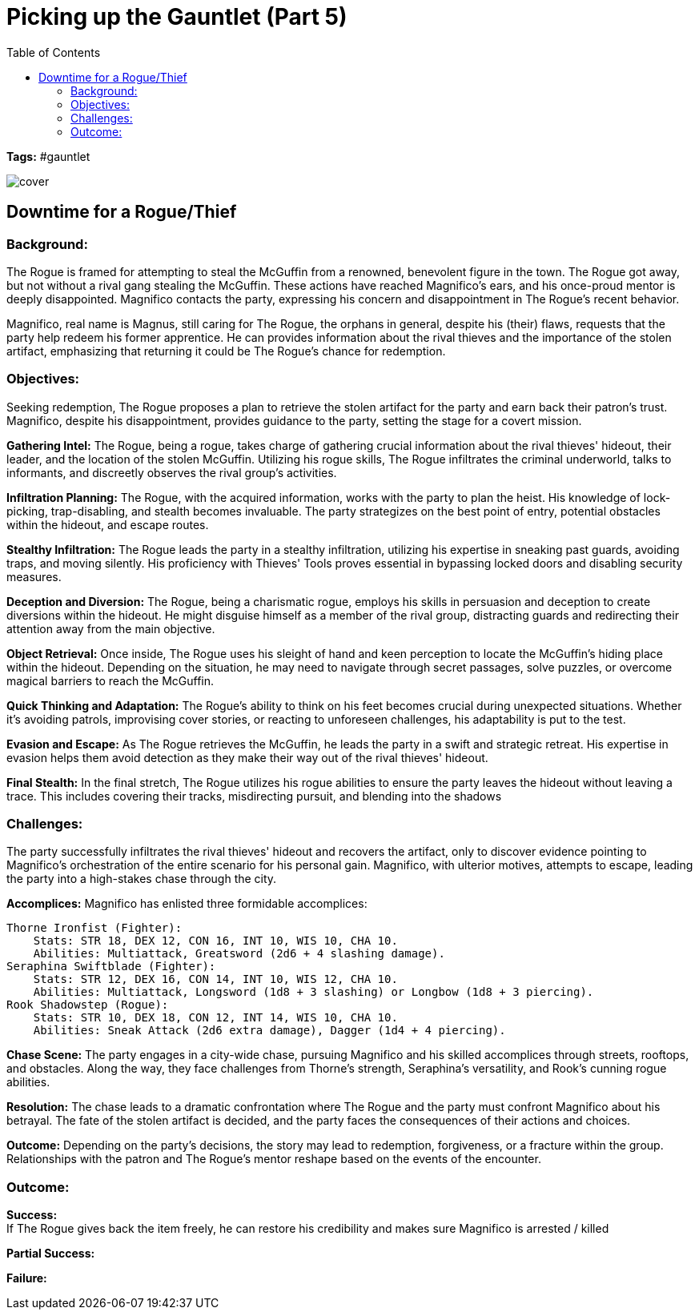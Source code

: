 ifndef::rootdir[]
:rootdir: ../..
endif::[]
ifndef::homedir[]
:homedir: .
endif::[]

= Picking up the Gauntlet (Part 5)
:toc:

*Tags:* #gauntlet

image::{homedir}/assets/images/cover.jpg[]

== Downtime for a Rogue/Thief

=== Background:
The Rogue is framed for attempting to steal the McGuffin from a renowned, benevolent figure in the town. The Rogue got away, but not without a rival gang stealing the McGuffin. These actions have reached Magnifico's ears, and his once-proud mentor is deeply disappointed. Magnifico contacts the party, expressing his concern and disappointment in The Rogue's recent behavior.

Magnifico, real name is Magnus, still caring for The Rogue, the orphans in general, despite his (their) flaws, requests that the party help redeem his former apprentice. He can provides information about the rival thieves and the importance of the stolen artifact, emphasizing that returning it could be The Rogue's chance for redemption.

=== Objectives:
Seeking redemption, The Rogue proposes a plan to retrieve the stolen artifact for the party and earn back their patron's trust.
Magnifico, despite his disappointment, provides guidance to the party, setting the stage for a covert mission.

*Gathering Intel:*
The Rogue, being a rogue, takes charge of gathering crucial information about the rival thieves' hideout, their leader, and the location of the stolen McGuffin.
Utilizing his rogue skills, The Rogue infiltrates the criminal underworld, talks to informants, and discreetly observes the rival group's activities.

*Infiltration Planning:*
The Rogue, with the acquired information, works with the party to plan the heist. His knowledge of lock-picking, trap-disabling, and stealth becomes invaluable.
The party strategizes on the best point of entry, potential obstacles within the hideout, and escape routes.

*Stealthy Infiltration:*
The Rogue leads the party in a stealthy infiltration, utilizing his expertise in sneaking past guards, avoiding traps, and moving silently.
His proficiency with Thieves' Tools proves essential in bypassing locked doors and disabling security measures.

*Deception and Diversion:*
The Rogue, being a charismatic rogue, employs his skills in persuasion and deception to create diversions within the hideout.
He might disguise himself as a member of the rival group, distracting guards and redirecting their attention away from the main objective.

*Object Retrieval:*
Once inside, The Rogue uses his sleight of hand and keen perception to locate the McGuffin's hiding place within the hideout.
Depending on the situation, he may need to navigate through secret passages, solve puzzles, or overcome magical barriers to reach the McGuffin.

*Quick Thinking and Adaptation:*
The Rogue's ability to think on his feet becomes crucial during unexpected situations. Whether it's avoiding patrols, improvising cover stories, or reacting to unforeseen challenges, his adaptability is put to the test.

*Evasion and Escape:*
As The Rogue retrieves the McGuffin, he leads the party in a swift and strategic retreat. His expertise in evasion helps them avoid detection as they make their way out of the rival thieves' hideout.

*Final Stealth:*
In the final stretch, The Rogue utilizes his rogue abilities to ensure the party leaves the hideout without leaving a trace. This includes covering their tracks, misdirecting pursuit, and blending into the shadows

=== Challenges:
The party successfully infiltrates the rival thieves' hideout and recovers the artifact, only to discover evidence pointing to Magnifico's orchestration of the entire scenario for his personal gain. Magnifico, with ulterior motives, attempts to escape, leading the party into a high-stakes chase through the city.

*Accomplices:*
Magnifico has enlisted three formidable accomplices:

    Thorne Ironfist (Fighter):
        Stats: STR 18, DEX 12, CON 16, INT 10, WIS 10, CHA 10.
        Abilities: Multiattack, Greatsword (2d6 + 4 slashing damage).
    Seraphina Swiftblade (Fighter):
        Stats: STR 12, DEX 16, CON 14, INT 10, WIS 12, CHA 10.
        Abilities: Multiattack, Longsword (1d8 + 3 slashing) or Longbow (1d8 + 3 piercing).
    Rook Shadowstep (Rogue):
        Stats: STR 10, DEX 18, CON 12, INT 14, WIS 10, CHA 10.
        Abilities: Sneak Attack (2d6 extra damage), Dagger (1d4 + 4 piercing).

*Chase Scene:*
The party engages in a city-wide chase, pursuing Magnifico and his skilled accomplices through streets, rooftops, and obstacles.
Along the way, they face challenges from Thorne's strength, Seraphina's versatility, and Rook's cunning rogue abilities.

*Resolution:*
The chase leads to a dramatic confrontation where The Rogue and the party must confront Magnifico about his betrayal.
The fate of the stolen artifact is decided, and the party faces the consequences of their actions and choices.

*Outcome:*
Depending on the party's decisions, the story may lead to redemption, forgiveness, or a fracture within the group.
Relationships with the patron and The Rogue's mentor reshape based on the events of the encounter.

=== Outcome:

*Success:* +
If The Rogue gives back the item freely, he can restore his credibility and makes sure Magnifico is arrested / killed 

*Partial Success:* +

*Failure:* +



